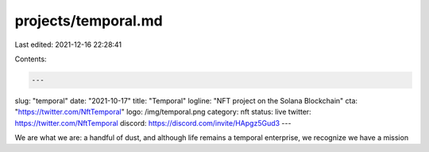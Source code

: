 projects/temporal.md
====================

Last edited: 2021-12-16 22:28:41

Contents:

.. code-block:: md

    ---
slug: "temporal"
date: "2021-10-17"
title: "Temporal"
logline: "NFT project on the Solana Blockchain"
cta: "https://twitter.com/NftTemporal"
logo: /img/temporal.png
category: nft
status: live
twitter: https://twitter.com/NftTemporal
discord: https://discord.com/invite/HApgz5Gud3
---

We are what we are: a handful of dust, and although life remains a temporal enterprise, we recognize we have a mission


